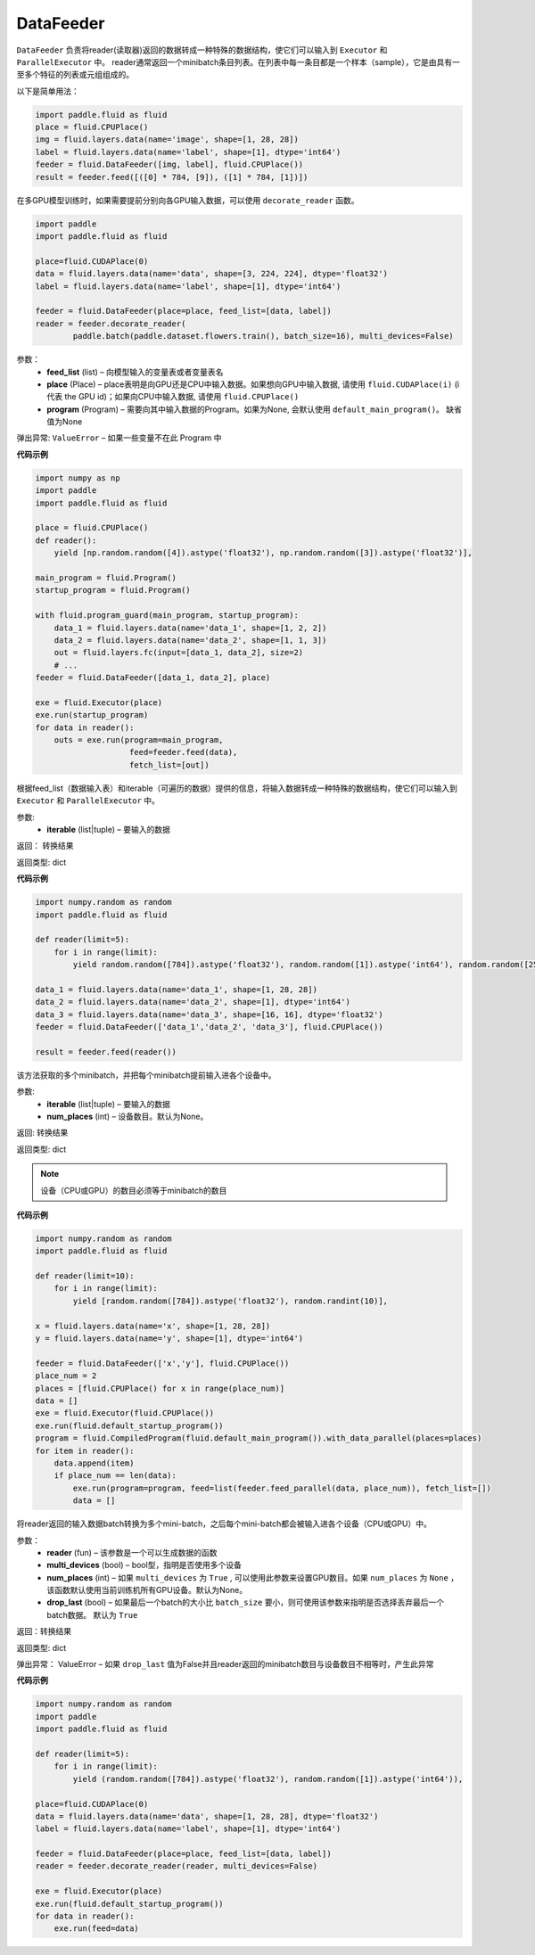 .. _cn_api_fluid_data_feeder_DataFeeder:

DataFeeder
-------------------------------

.. py:class:: paddle.fluid.data_feeder.DataFeeder(feed_list, place, program=None)



``DataFeeder`` 负责将reader(读取器)返回的数据转成一种特殊的数据结构，使它们可以输入到 ``Executor`` 和 ``ParallelExecutor`` 中。
reader通常返回一个minibatch条目列表。在列表中每一条目都是一个样本（sample），它是由具有一至多个特征的列表或元组组成的。


以下是简单用法：

.. code-block:: python
    
    import paddle.fluid as fluid
    place = fluid.CPUPlace()
    img = fluid.layers.data(name='image', shape=[1, 28, 28])
    label = fluid.layers.data(name='label', shape=[1], dtype='int64')
    feeder = fluid.DataFeeder([img, label], fluid.CPUPlace())
    result = feeder.feed([([0] * 784, [9]), ([1] * 784, [1])])
    
在多GPU模型训练时，如果需要提前分别向各GPU输入数据，可以使用 ``decorate_reader`` 函数。

.. code-block:: python

    import paddle
    import paddle.fluid as fluid

    place=fluid.CUDAPlace(0)
    data = fluid.layers.data(name='data', shape=[3, 224, 224], dtype='float32')
    label = fluid.layers.data(name='label', shape=[1], dtype='int64')

    feeder = fluid.DataFeeder(place=place, feed_list=[data, label])
    reader = feeder.decorate_reader(
            paddle.batch(paddle.dataset.flowers.train(), batch_size=16), multi_devices=False)



参数：  
    - **feed_list** (list) – 向模型输入的变量表或者变量表名
    - **place** (Place) – place表明是向GPU还是CPU中输入数据。如果想向GPU中输入数据, 请使用 ``fluid.CUDAPlace(i)`` (i 代表 the GPU id)；如果向CPU中输入数据, 请使用  ``fluid.CPUPlace()``
    - **program** (Program) – 需要向其中输入数据的Program。如果为None, 会默认使用 ``default_main_program()``。 缺省值为None


弹出异常:   ``ValueError``  – 如果一些变量不在此 Program 中


**代码示例**

.. code-block:: python

    import numpy as np
    import paddle
    import paddle.fluid as fluid

    place = fluid.CPUPlace()
    def reader():
        yield [np.random.random([4]).astype('float32'), np.random.random([3]).astype('float32')],

    main_program = fluid.Program()
    startup_program = fluid.Program()   
    
    with fluid.program_guard(main_program, startup_program):
        data_1 = fluid.layers.data(name='data_1', shape=[1, 2, 2])
        data_2 = fluid.layers.data(name='data_2', shape=[1, 1, 3])
        out = fluid.layers.fc(input=[data_1, data_2], size=2)
        # ...
    feeder = fluid.DataFeeder([data_1, data_2], place)
    
    exe = fluid.Executor(place)
    exe.run(startup_program)
    for data in reader():
        outs = exe.run(program=main_program,
                        feed=feeder.feed(data),
                        fetch_list=[out])




.. py:method:: feed(iterable)


根据feed_list（数据输入表）和iterable（可遍历的数据）提供的信息，将输入数据转成一种特殊的数据结构，使它们可以输入到 ``Executor`` 和 ``ParallelExecutor`` 中。

参数:    
    - **iterable** (list|tuple) – 要输入的数据

返回：  转换结果

返回类型: dict

**代码示例**

.. code-block:: python

        import numpy.random as random
        import paddle.fluid as fluid
        
        def reader(limit=5):
            for i in range(limit):
                yield random.random([784]).astype('float32'), random.random([1]).astype('int64'), random.random([256]).astype('float32')
        
        data_1 = fluid.layers.data(name='data_1', shape=[1, 28, 28])
        data_2 = fluid.layers.data(name='data_2', shape=[1], dtype='int64')
        data_3 = fluid.layers.data(name='data_3', shape=[16, 16], dtype='float32')
        feeder = fluid.DataFeeder(['data_1','data_2', 'data_3'], fluid.CPUPlace())
        
        result = feeder.feed(reader())


.. py:method:: feed_parallel(iterable, num_places=None)


该方法获取的多个minibatch，并把每个minibatch提前输入进各个设备中。

参数:    
    - **iterable** (list|tuple) – 要输入的数据
    - **num_places** (int) – 设备数目。默认为None。

返回: 转换结果

返回类型: dict

.. note::
   设备（CPU或GPU）的数目必须等于minibatch的数目

**代码示例**

.. code-block:: python

    import numpy.random as random
    import paddle.fluid as fluid

    def reader(limit=10):
        for i in range(limit):
            yield [random.random([784]).astype('float32'), random.randint(10)],
    
    x = fluid.layers.data(name='x', shape=[1, 28, 28])
    y = fluid.layers.data(name='y', shape=[1], dtype='int64')
    
    feeder = fluid.DataFeeder(['x','y'], fluid.CPUPlace())
    place_num = 2
    places = [fluid.CPUPlace() for x in range(place_num)]
    data = []
    exe = fluid.Executor(fluid.CPUPlace())
    exe.run(fluid.default_startup_program())
    program = fluid.CompiledProgram(fluid.default_main_program()).with_data_parallel(places=places)
    for item in reader():
        data.append(item)
        if place_num == len(data):
            exe.run(program=program, feed=list(feeder.feed_parallel(data, place_num)), fetch_list=[])
            data = []



.. py:method::  decorate_reader(reader, multi_devices, num_places=None, drop_last=True)


将reader返回的输入数据batch转换为多个mini-batch，之后每个mini-batch都会被输入进各个设备（CPU或GPU）中。
    
参数：
        - **reader** (fun) – 该参数是一个可以生成数据的函数
        - **multi_devices** (bool) – bool型，指明是否使用多个设备
        - **num_places** (int) – 如果 ``multi_devices`` 为 ``True`` , 可以使用此参数来设置GPU数目。如果 ``num_places`` 为 ``None`` ，该函数默认使用当前训练机所有GPU设备。默认为None。
        - **drop_last** (bool) – 如果最后一个batch的大小比 ``batch_size`` 要小，则可使用该参数来指明是否选择丢弃最后一个batch数据。 默认为 ``True`` 

返回：转换结果

返回类型: dict
    
弹出异常： ValueError – 如果 ``drop_last`` 值为False并且reader返回的minibatch数目与设备数目不相等时，产生此异常

**代码示例**

.. code-block:: python

    import numpy.random as random
    import paddle
    import paddle.fluid as fluid
    
    def reader(limit=5):
        for i in range(limit):
            yield (random.random([784]).astype('float32'), random.random([1]).astype('int64')),
    
    place=fluid.CUDAPlace(0)
    data = fluid.layers.data(name='data', shape=[1, 28, 28], dtype='float32')
    label = fluid.layers.data(name='label', shape=[1], dtype='int64')
    
    feeder = fluid.DataFeeder(place=place, feed_list=[data, label])
    reader = feeder.decorate_reader(reader, multi_devices=False)
    
    exe = fluid.Executor(place)
    exe.run(fluid.default_startup_program())
    for data in reader():
        exe.run(feed=data)






